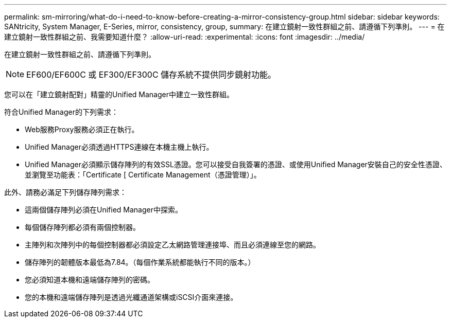 ---
permalink: sm-mirroring/what-do-i-need-to-know-before-creating-a-mirror-consistency-group.html 
sidebar: sidebar 
keywords: SANtricity, System Manager, E-Series, mirror, consistency, group, 
summary: 在建立鏡射一致性群組之前、請遵循下列準則。 
---
= 在建立鏡射一致性群組之前、我需要知道什麼？
:allow-uri-read: 
:experimental: 
:icons: font
:imagesdir: ../media/


[role="lead"]
在建立鏡射一致性群組之前、請遵循下列準則。

[NOTE]
====
EF600/EF600C 或 EF300/EF300C 儲存系統不提供同步鏡射功能。

====
您可以在「建立鏡射配對」精靈的Unified Manager中建立一致性群組。

符合Unified Manager的下列需求：

* Web服務Proxy服務必須正在執行。
* Unified Manager必須透過HTTPS連線在本機主機上執行。
* Unified Manager必須顯示儲存陣列的有效SSL憑證。您可以接受自我簽署的憑證、或使用Unified Manager安裝自己的安全性憑證、並瀏覽至功能表：「Certificate [ Certificate Management（憑證管理）」。


此外、請務必滿足下列儲存陣列需求：

* 這兩個儲存陣列必須在Unified Manager中探索。
* 每個儲存陣列都必須有兩個控制器。
* 主陣列和次陣列中的每個控制器都必須設定乙太網路管理連接埠、而且必須連線至您的網路。
* 儲存陣列的韌體版本最低為7.84。（每個作業系統都能執行不同的版本。）
* 您必須知道本機和遠端儲存陣列的密碼。
* 您的本機和遠端儲存陣列是透過光纖通道架構或iSCSI介面來連接。

